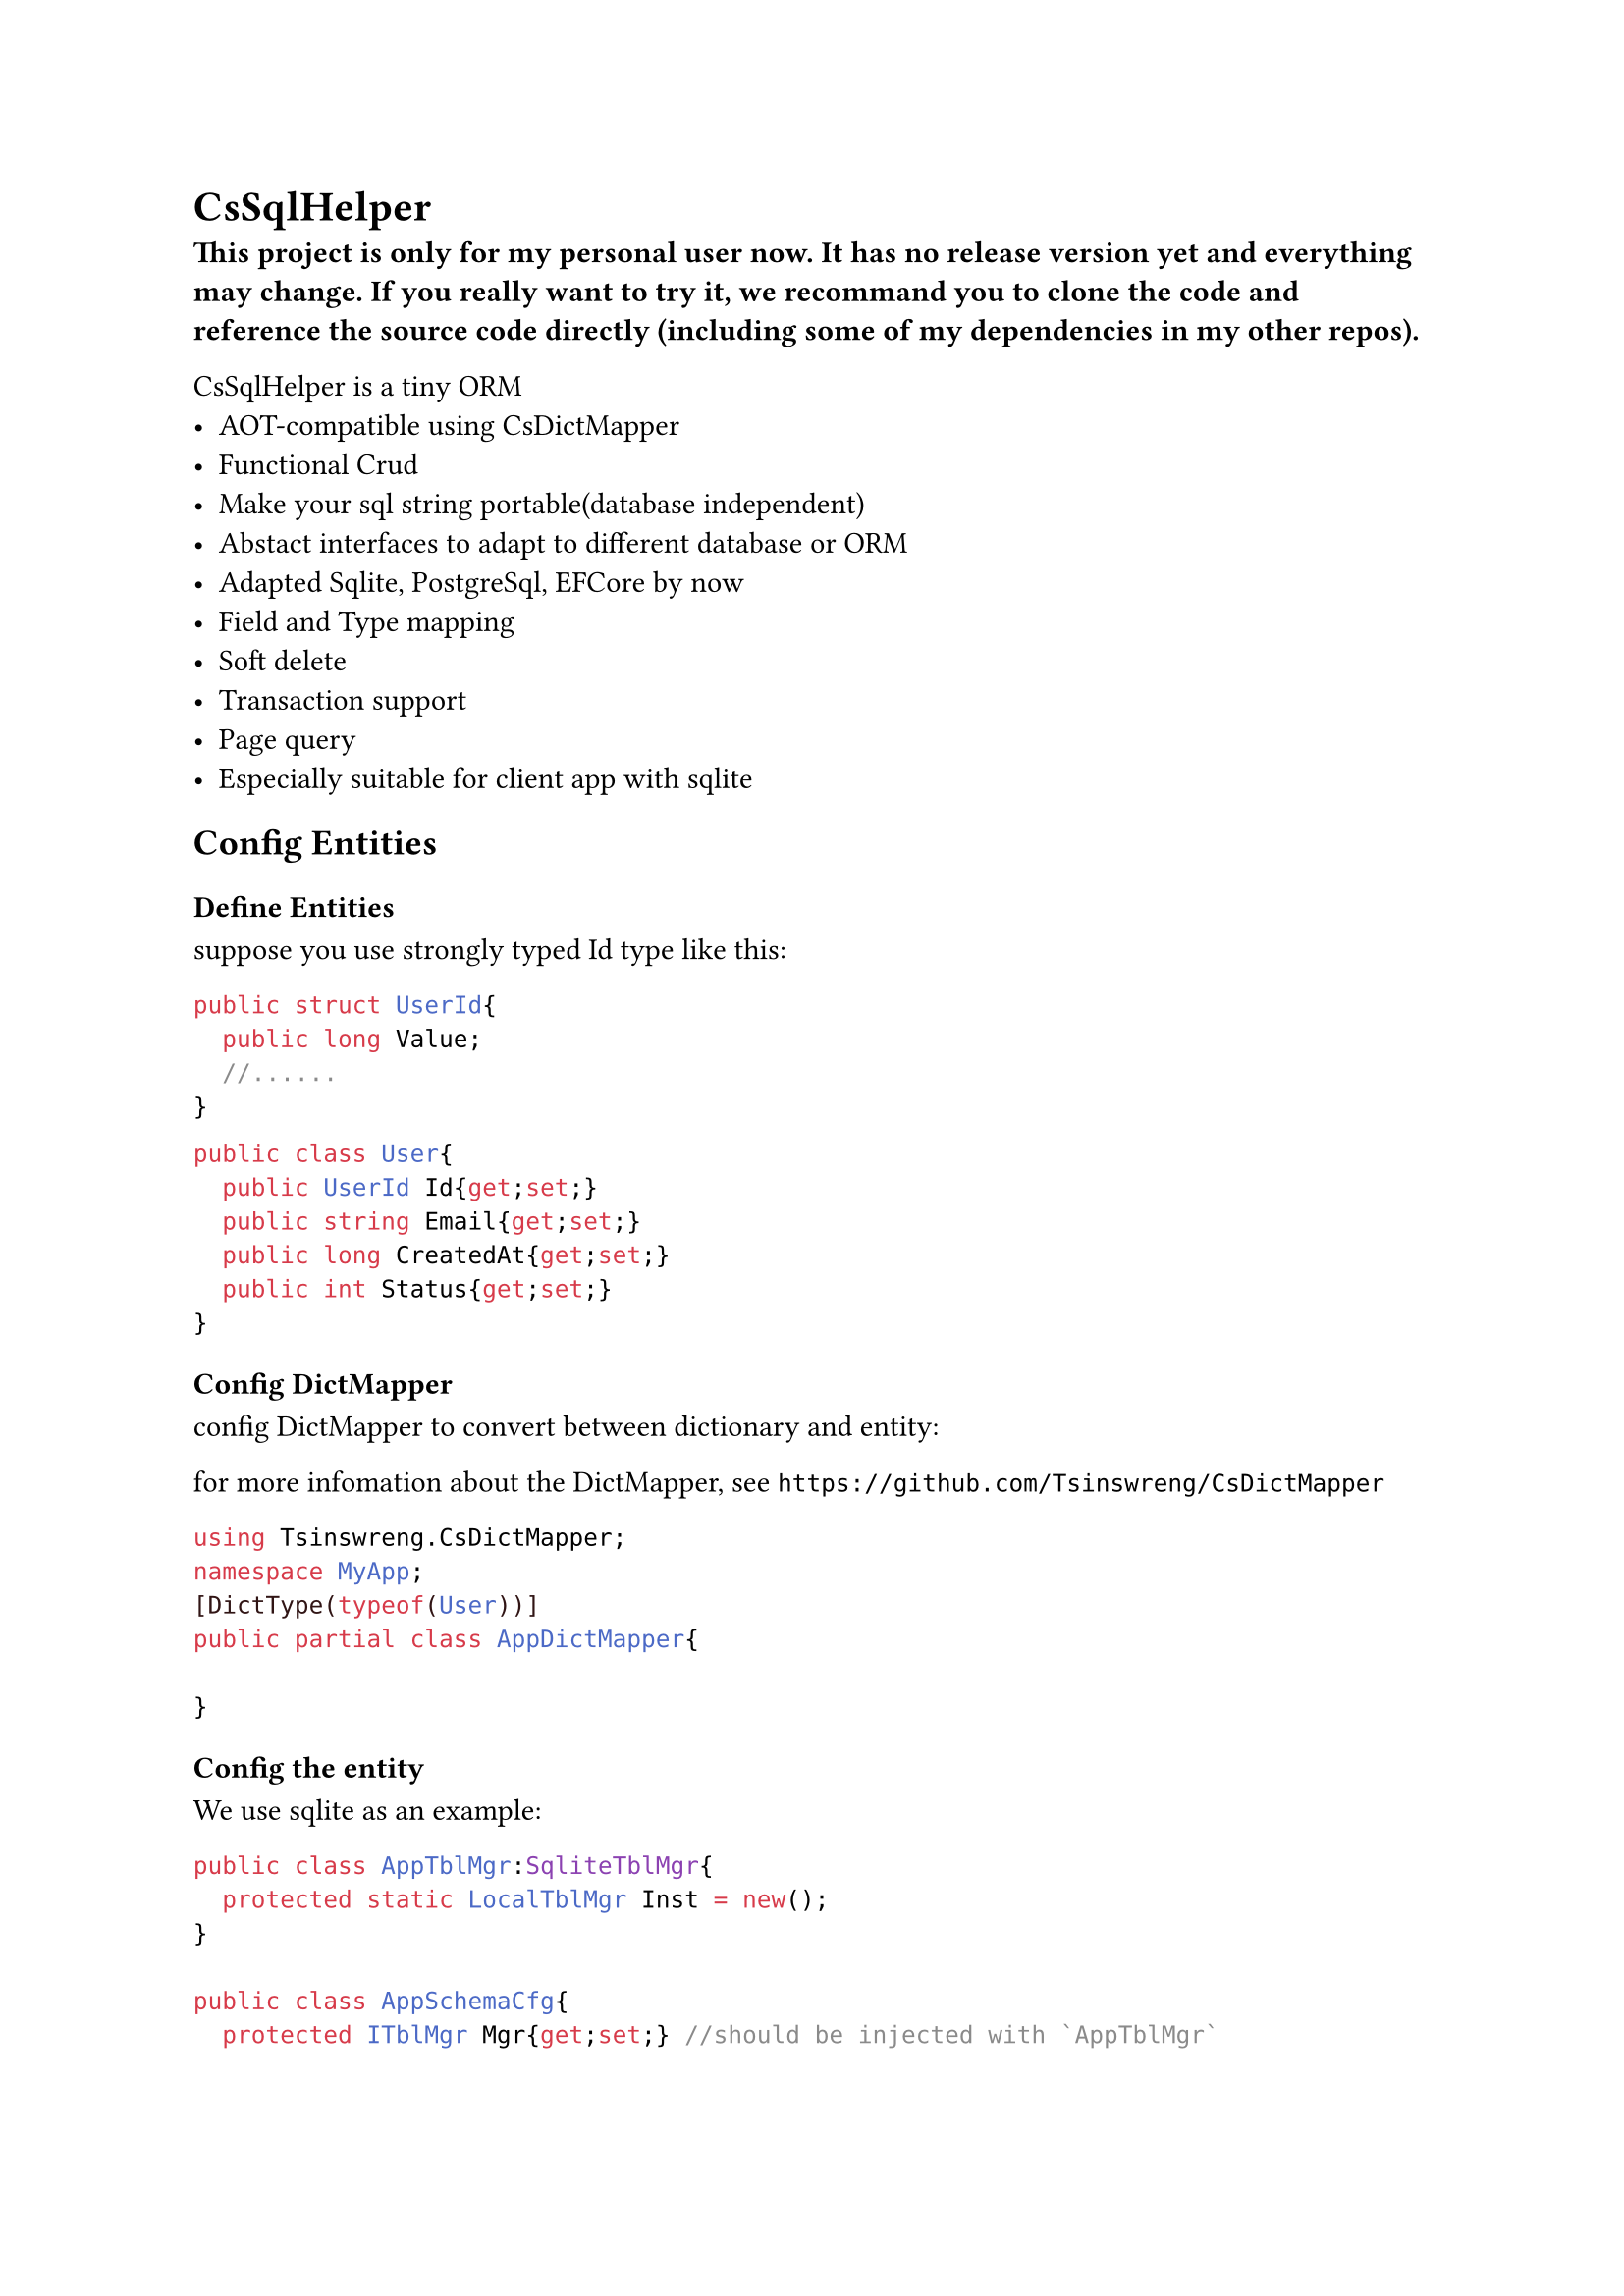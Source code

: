 //pandoc .\README.typ -o README.md
= CsSqlHelper//https://github.com/Tsinswreng/CsSqlHelper

*⚠️This project is only for my personal user now. It has no release version yet and everything may change. If you really want to try it, we recommand you to clone the code and reference the source code directly (including some of my dependencies in my other repos).⚠️*

//TODO page

CsSqlHelper is a tiny ORM
- AOT-compatible using #link("https://github.com/Tsinswreng/CsDictMapper")[CsDictMapper]
- Functional Crud
- Make your sql string portable(database independent)
- Abstact interfaces to adapt to different database or ORM
- Adapted Sqlite, PostgreSql, EFCore by now
- Field and Type mapping
- Soft delete
- Transaction support
- #link("https://github.com/Tsinswreng/CsPage")[Page query]
- Especially suitable for client app with sqlite


== Config Entities

=== Define Entities
suppose you use strongly typed Id type like this:
```cs
public struct UserId{
	public long Value;
	//......
}

```

```cs
public class User{
	public UserId Id{get;set;}
	public string Email{get;set;}
	public long CreatedAt{get;set;}
	public int Status{get;set;}
}
```

=== Config DictMapper
config DictMapper to convert between dictionary and entity:

for more infomation about the DictMapper, see `https://github.com/Tsinswreng/CsDictMapper`
```cs
using Tsinswreng.CsDictMapper;
namespace MyApp;
[DictType(typeof(User))]
public partial class AppDictMapper{

}
```

=== Config the entity
We use sqlite as an example:
```cs
public class AppTblMgr:SqliteTblMgr{
	protected static LocalTblMgr Inst = new();
}

public class AppSchemaCfg{
	protected ITblMgr Mgr{get;set;} //should be injected with `AppTblMgr`

	/// define a helper function for simplify the code to create table object
	protected ITable Mk<T>(str DbTblName){
		return Table.FnMkTbl<T>(AppDictMapper.Inst)(DbTblName);
	}

	public AppSchemaCfg(){
		// create table object for entity `User`
		var TblUser = Mk<User>("User")
		// Add in App Tables Manager
		Mgr.AddTable(TblUser);
		{
			var o = TblUser;
			// set the primary key column
			o.CodeIdName = nameof(User.Id);
			// config type mapping and conversion for Id column
			o.SetCol("id")
			.AddtitionalSqls(["PRIMARY KEY"])
			.HasConversionEtMapType(
				DbTypeConvFns<long, IdUser>.Mk(
					(id)=>id.Value
					,(val)=>IdUser.FromRaw(val)
				);
			)
			#if false
			//you can also directly pass lambdas:
			o.SetCol("id")
			.AddtitionalSqls(["PRIMARY KEY"])
			.HasConversionEtMapType<long, IdUser>(
				(id)=>id.Value
				,(val)=>IdUser.FromRaw(val)
			)
			#endif

			// add addtional sql which will be placed inside the `CREATE TABLE()` statement, e.g. add constrain
			o.InnerAdditionalSqls.AddRange([
				$"UNIQUE({o.Field(nameof(User.Email))})"
			]);

			// add addtional sql which will be placed outside the `CREATE TABLE()` statement, e.g create index
			o.OuterAdditionalSqls.AddRange([
				$"CREATE INDEX {0.Quote("Idx_Email")} ON {o.Quote(o.DbTblName) ({o.Field(nameof(User.Email))}) }"
			])

			// config the column for logic delete
			o.SoftDelCol = new SoftDelCol{
				CodeColName = nameof(User.Status)
				,FnDelete = (statusObj)=>Status.Deleted
				,FnRestore = (statusObj)=>Status.Normal
			}
		}
	}
}
```

== Config Dependency injection
```cs
//database connection
z.AddSingleton(LocalDb.Inst.DbConnection);
//sql command maker
z.AddScoped<ISqlCmdMkr, SqliteCmdMkr>();
//app tables manager
z.AddSingleton<ITblMgr>(LocalTblMgr.Inst);
//transaction maker
z.AddScoped<I_GetTxnAsy, SqliteCmdMkr>();
//transaction runner
z.AddScoped<ITxnRunner, AdoTxnRunner>();
//transaction function wrapper
z.AddScoped<TxnWrapper<DbFnCtx>>();
```

== Generate the sql to initiate your database schema
```cs
new AppTblMgr().SqlMkSchema();
```

= Query

== Run Custom Sql
This project offers Repository class which encapsulates some basic curd operations.
to learn how to run custom sql, let's see `FnSelectById` from the Reposity class

We use inner function and closure. It has the following advantages:
- pre-compile sql command
- run the same sql function for many times and pass different parameters.
- easy to combine

```cs
using CT = CancellationToken;
/// TId: The type of the primary key of the entity. It can be any type, including self-encapsulated strongly typed Id type
public class Repo<TEntity, TId>:IRepo<TEntity, TId>
	where TEntity: class, new()
{
	// the below properties will be injected by DI container

	/// Tables manager of your App
	public ITblMgr TblMgr{get;set;}
	/// Sql Command Maker
	public ISqlCmdMkr SqlCmdMkr{get;set;}
	/// use source generator to convert between dictionary and entity
	public IDictMapperShallow DictMapper{get;set;}

/// IDbFnCtx: the context of the database function, including the transaction object, etc.
	public async Task<Func<
		TId ,CT ,Task<TEntity?>
	>> FnSelectById(IDbFnCtx? Ctx ,CT Ct){
// in the outer function, we usually do some preparation work, e.g. create sql string, pre-compile sql command
// or prepare other functions that returns an inner function
		var T = TblMgr.GetTable<TEntity>(); // Get table object
		var Params = T.MkParams(0,0); // create sql parameter strings
		var Sql = $"SELECT * FROM {T.Quote(T.DbTblName)} WHERE {T.Field(T.CodeIdName)} = {Params[0]}" ;
// `Sql` distincts according to the database type, e.g. if db is sqlite, Sql will be "SELECT * FROM "User" WHERE "Id" = @0"
// we recommand to use `T.Quote` `T.Field` to make your sql string more portable.

		var Cmd = await SqlCmdMkr.Prepare(Ctx, Sql, Ct);
	// Pre-compile the SQL command

		var Fn = async(TId Id ,CT Ct)=>{
// in the inner function, we execute the SQL command with the given parameters
			var IdCol = T.Columns[T.CodeIdName];
			// from stronly typed Id to raw value. If you do not use strongly typed id, it will return as-is
			var ConvertedId = IdCol.UpperToRaw(Id);

			var RawDict = await Cmd
				.Args([ConvertedId]) // pass number parameters
				// .Args(dictionary) // we also support pass parameters by dictionary
				.Run(Ct).FirstOrDefaultAsync(Ct)
			;
			if(RawDict == null){
				return null;
			}
			var CodeDict = T.ToCodeDict(RawDict); // type mapping, from raw to upper(user self-encapsulated)
			var R = new TEntity();
			this.DictMapper.AssignShallowT(R, CodeDict); // assign from dictionary to entity object using CsDictMapper, which is AOT-compatible
			return R;
		};
		return Fn;
	}
}
```

== Combine Db Functions and run in transaction

```cs
public class UserService(
	TxnWrapper<DbFnCtx> TxnWrapper
	,IRepo<PoUser, IdUser> UserRepo
){

	public async Task<Func<
		UserId, string, CT, Task<nil>
	>> FnUpdateEmailById(IDbFnCtx? Ctx, CT Ct){

		//combine db functions
		var SelectUserById = await UserRepo.FnSelectById(Ctx, Ct);
		var UpdateUsersById = await UserRepo.FnUpdateManyById(Ctx, Ct);

		var Fn = (UserId userId, string NewEmail, CT Ct){
			var User = await SelectUserById(userId, Ct);
			User.Email = NewEmail
			var NewUserDict = AppDictMapper.Inst.ToDictShallowT(User);
			await UpdateUsersById([new Id_Dict(UserId, NewUserDict)], Ct);
			return NIL;
		}
	}

	/// run in transaction
	public async Task<nil> UpdateEmailById(UserId userId, string NewEmail, CT Ct){
		return await TxnWrapper.Wrap(FnUpdateEmailById, userId, NewEmail, Ct);
	}

}
```
